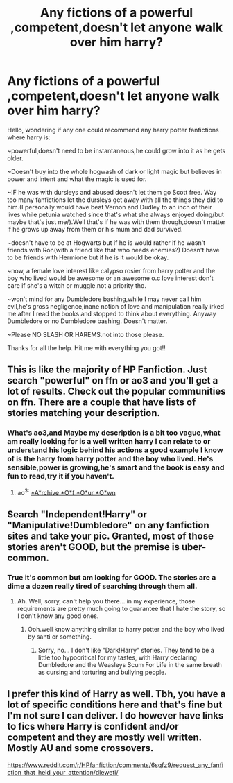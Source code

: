 #+TITLE: Any fictions of a powerful ,competent,doesn't let anyone walk over him harry?

* Any fictions of a powerful ,competent,doesn't let anyone walk over him harry?
:PROPERTIES:
:Author: daestro195
:Score: 2
:DateUnix: 1502550873.0
:DateShort: 2017-Aug-12
:END:
Hello, wondering if any one could recommend any harry potter fanfictions where harry is:

~powerful,doesn't need to be instantaneous,he could grow into it as he gets older.

~Doesn't buy into the whole hogwash of dark or light magic but believes in power and intent and what the magic is used for.

~IF he was with dursleys and abused doesn't let them go Scott free. Way too many fanfictions let the dursleys get away with all the things they did to him.(I personally would have beat Vernon and Dudley to an inch of their lives while petunia watched since that's what she always enjoyed doing/but maybe that's just me/).Well that's if he was with them though,doesn't matter if he grows up away from them or his mum and dad survived.

~doesn't have to be at Hogwarts but if he is would rather if he wasn't friends with Ron(with a friend like that who needs enemies?) Doesn't have to be friends with Hermione but if he is it would be okay.

~now, a female love interest like calypso rosier from harry potter and the boy who lived would be awesome or an awesome o.c love interest don't care if she's a witch or muggle.not a priority tho.

~won't mind for any Dumbledore bashing,while I may never call him evil,he's gross negligence,inane notion of love and manipulation really irked me after I read the books and stopped to think about everything. Anyway Dumbledore or no Dumbledore bashing. Doesn't matter.

~Please NO SLASH OR HAREMS.not into those please.

Thanks for all the help. Hit me with everything you got!!


** This is like the majority of HP Fanfiction. Just search "powerful" on ffn or ao3 and you'll get a lot of results. Check out the popular communities on ffn. There are a couple that have lists of stories matching your description.
:PROPERTIES:
:Author: ChiefJusticeJ
:Score: 6
:DateUnix: 1502554168.0
:DateShort: 2017-Aug-12
:END:

*** What's ao3,and Maybe my description is a bit too vague,what am really looking for is a well written harry I can relate to or understand his logic behind his actions a good example I know of is the harry from harry potter and the boy who lived. He's sensible,power is growing,he's smart and the book is easy and fun to read,try it if you haven't.
:PROPERTIES:
:Author: daestro195
:Score: 1
:DateUnix: 1502554867.0
:DateShort: 2017-Aug-12
:END:

**** ao^{3:} [[https://archiveofourown.org/][*A*rchive *O*f *O*ur *O*wn]]
:PROPERTIES:
:Author: suername
:Score: 1
:DateUnix: 1502555256.0
:DateShort: 2017-Aug-12
:END:


** Search "Independent!Harry" or "Manipulative!Dumbledore" on any fanfiction sites and take your pic. Granted, most of those stories aren't GOOD, but the premise is uber-common.
:PROPERTIES:
:Author: Dina-M
:Score: 1
:DateUnix: 1502697661.0
:DateShort: 2017-Aug-14
:END:

*** True it's common but am looking for GOOD. The stories are a dime a dozen really tired of searching through them all.
:PROPERTIES:
:Author: daestro195
:Score: 1
:DateUnix: 1502700347.0
:DateShort: 2017-Aug-14
:END:

**** Ah. Well, sorry, can't help you there... in my experience, those requirements are pretty much going to guarantee that I hate the story, so I don't know any good ones.
:PROPERTIES:
:Author: Dina-M
:Score: 1
:DateUnix: 1502704257.0
:DateShort: 2017-Aug-14
:END:

***** Ooh.well know anything similar to harry potter and the boy who lived by santi or something.
:PROPERTIES:
:Author: daestro195
:Score: 1
:DateUnix: 1502705649.0
:DateShort: 2017-Aug-14
:END:

****** Sorry, no... I don't like "Dark!Harry" stories. They tend to be a little too hypocritical for my tastes, with Harry declaring Dumbledore and the Weasleys Scum For Life in the same breath as cursing and torturing and bullying people.
:PROPERTIES:
:Author: Dina-M
:Score: 1
:DateUnix: 1502708230.0
:DateShort: 2017-Aug-14
:END:


** I prefer this kind of Harry as well. Tbh, you have a lot of specific conditions here and that's fine but I'm not sure I can deliver. I do however have links to fics where Harry is confident and/or competent and they are mostly well written. Mostly AU and some crossovers.

[[https://www.reddit.com/r/HPfanfiction/comments/6sqfz9/request_any_fanfiction_that_held_your_attention/dleweti/]]
:PROPERTIES:
:Author: cyclicalbeats
:Score: 1
:DateUnix: 1502732905.0
:DateShort: 2017-Aug-14
:END:

